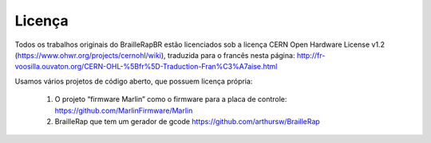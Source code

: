 Licença
=======

Todos os trabalhos originais do BrailleRapBR estão licenciados sob a licença CERN Open Hardware License v1.2  (https://www.ohwr.org/projects/cernohl/wiki), traduzida para o francês nesta página: http://fr-voosilla.ouvaton.org/CERN-OHL-%5Bfr%5D-Traduction-Fran%C3%A7aise.html


Usamos vários projetos de código aberto, que possuem licença própria:

   #. O projeto “firmware Marlin” como o firmware para a placa de controle: https://github.com/MarlinFirmware/Marlin 
   #. BrailleRap que tem um gerador de gcode https://github.com/arthursw/BrailleRap

